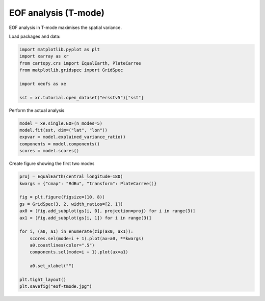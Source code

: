 
.. DO NOT EDIT.
.. THIS FILE WAS AUTOMATICALLY GENERATED BY SPHINX-GALLERY.
.. TO MAKE CHANGES, EDIT THE SOURCE PYTHON FILE:
.. "auto_examples/1single/plot_eof-tmode.py"
.. LINE NUMBERS ARE GIVEN BELOW.

.. only:: html

    .. note::
        :class: sphx-glr-download-link-note

        :ref:`Go to the end <sphx_glr_download_auto_examples_1single_plot_eof-tmode.py>`
        to download the full example code

.. rst-class:: sphx-glr-example-title

.. _sphx_glr_auto_examples_1single_plot_eof-tmode.py:


EOF analysis (T-mode)
========================

EOF analysis in T-mode maximises the spatial variance.

Load packages and data:

.. GENERATED FROM PYTHON SOURCE LINES 9-19

.. code-block:: default


    import matplotlib.pyplot as plt
    import xarray as xr
    from cartopy.crs import EqualEarth, PlateCarree
    from matplotlib.gridspec import GridSpec

    import xeofs as xe

    sst = xr.tutorial.open_dataset("ersstv5")["sst"]








.. GENERATED FROM PYTHON SOURCE LINES 20-21

Perform the actual analysis

.. GENERATED FROM PYTHON SOURCE LINES 21-28

.. code-block:: default


    model = xe.single.EOF(n_modes=5)
    model.fit(sst, dim=("lat", "lon"))
    expvar = model.explained_variance_ratio()
    components = model.components()
    scores = model.scores()








.. GENERATED FROM PYTHON SOURCE LINES 29-30

Create figure showing the first two modes

.. GENERATED FROM PYTHON SOURCE LINES 30-48

.. code-block:: default


    proj = EqualEarth(central_longitude=180)
    kwargs = {"cmap": "RdBu", "transform": PlateCarree()}

    fig = plt.figure(figsize=(10, 8))
    gs = GridSpec(3, 2, width_ratios=[2, 1])
    ax0 = [fig.add_subplot(gs[i, 0], projection=proj) for i in range(3)]
    ax1 = [fig.add_subplot(gs[i, 1]) for i in range(3)]

    for i, (a0, a1) in enumerate(zip(ax0, ax1)):
        scores.sel(mode=i + 1).plot(ax=a0, **kwargs)
        a0.coastlines(color=".5")
        components.sel(mode=i + 1).plot(ax=a1)

        a0.set_xlabel("")

    plt.tight_layout()
    plt.savefig("eof-tmode.jpg")



.. image-sg:: /auto_examples/1single/images/sphx_glr_plot_eof-tmode_001.png
   :alt: mode = 1, mode = 2, mode = 3, mode = 1, mode = 2, mode = 3
   :srcset: /auto_examples/1single/images/sphx_glr_plot_eof-tmode_001.png
   :class: sphx-glr-single-img






.. rst-class:: sphx-glr-timing

   **Total running time of the script:** (0 minutes 3.854 seconds)


.. _sphx_glr_download_auto_examples_1single_plot_eof-tmode.py:

.. only:: html

  .. container:: sphx-glr-footer sphx-glr-footer-example




    .. container:: sphx-glr-download sphx-glr-download-python

      :download:`Download Python source code: plot_eof-tmode.py <plot_eof-tmode.py>`

    .. container:: sphx-glr-download sphx-glr-download-jupyter

      :download:`Download Jupyter notebook: plot_eof-tmode.ipynb <plot_eof-tmode.ipynb>`


.. only:: html

 .. rst-class:: sphx-glr-signature

    `Gallery generated by Sphinx-Gallery <https://sphinx-gallery.github.io>`_
